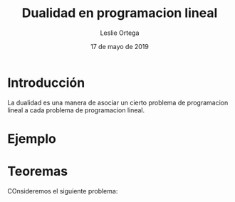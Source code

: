 
#+title: Dualidad en programacion lineal 
#+author: Leslie Ortega 
#+date: 17 de mayo de 2019

* Introducción
La dualidad es una manera de asociar un cierto problema de
programacion lineal a cada problema de programacion lineal.

* Ejemplo 

* Teoremas 
COnsideremos el siguiente problema: 

 \begin{equation*}
   \begin{aligned}
   \text{Maximizar} \quad & 2x_{1}+3x_{2}
   \text{sujeto a} \quad &
     \begin{aligned}
      4x_{1}+3x_{2} &\leq 12\\
      2x_{1}+x_{2} &\leq 3\\
      3x_{1}+2x_{2} &\leq 4\\
      x_{1} &\geq  0\\
      x_{2} &\geq 0\\
     \end{aligned}
   \end{aligned}
   \end{equation*}
